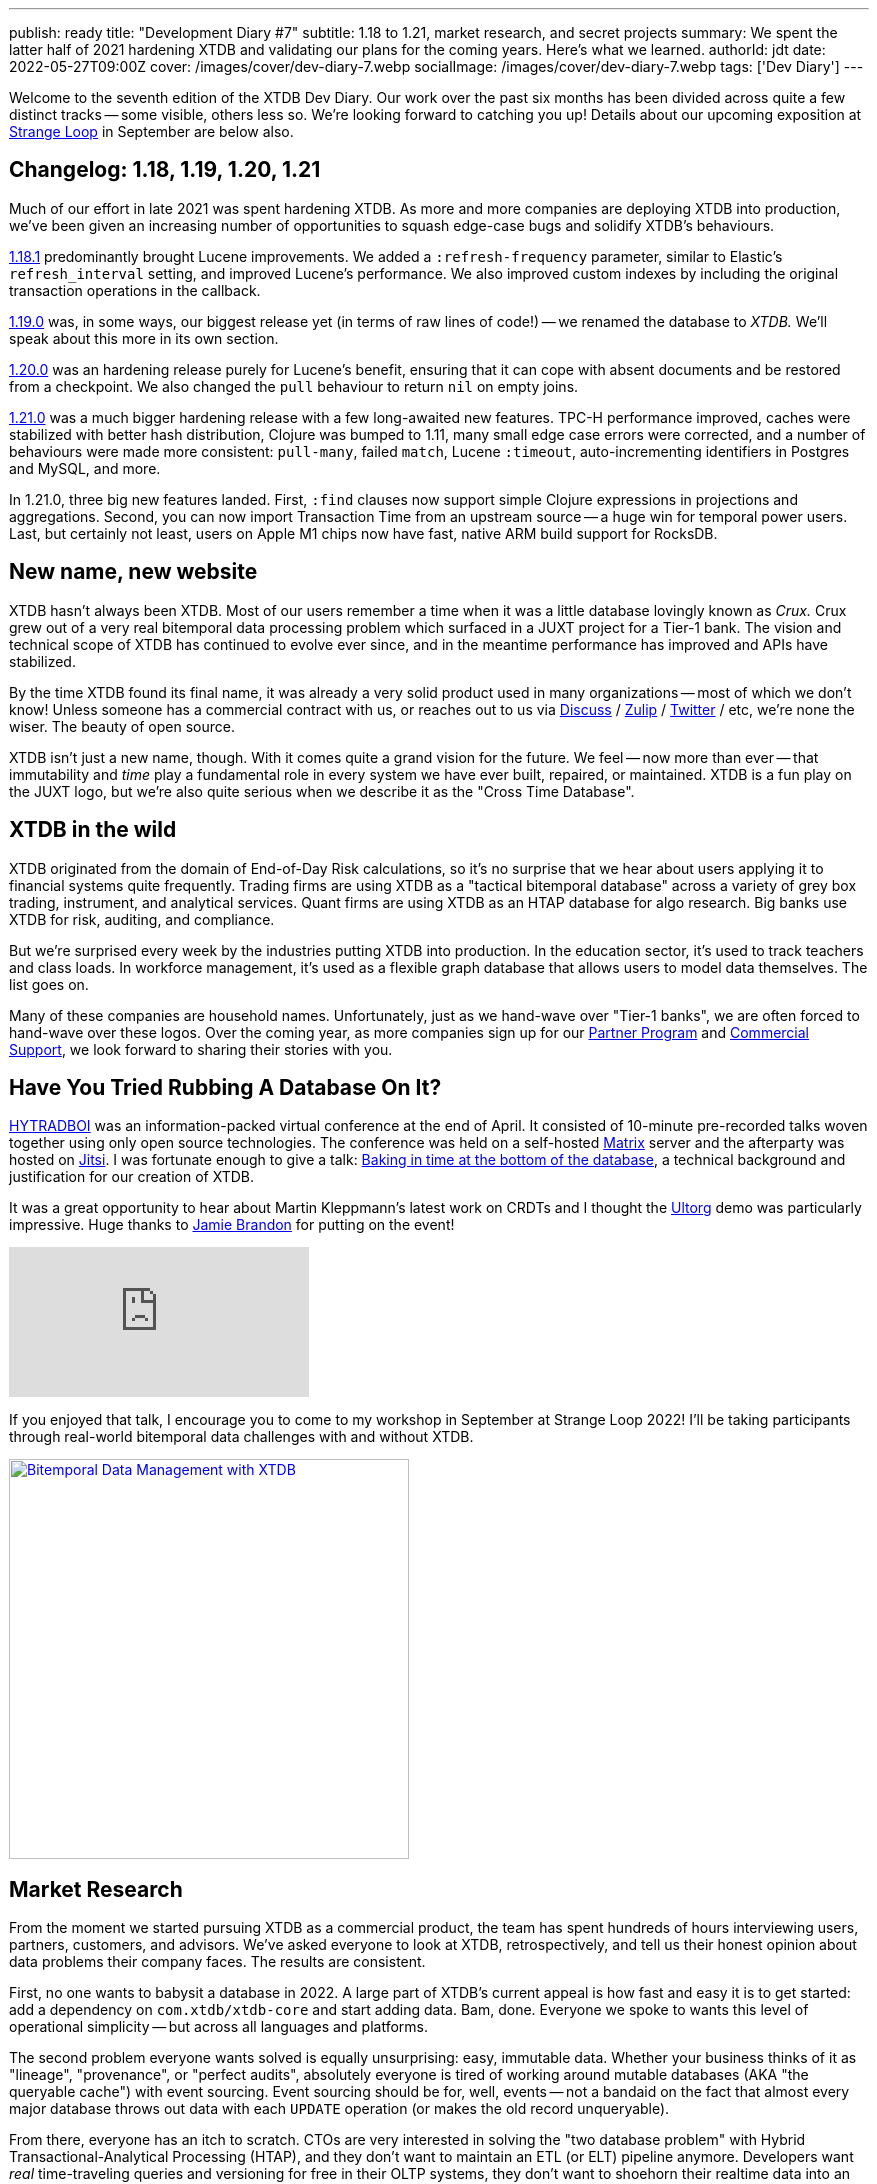 ---
publish: ready
title: "Development Diary #7"
subtitle: 1.18 to 1.21, market research, and secret projects
summary: We spent the latter half of 2021 hardening XTDB and validating our plans for the coming years. Here's what we learned.
authorId: jdt
date: 2022-05-27T09:00Z
cover: /images/cover/dev-diary-7.webp
socialImage: /images/cover/dev-diary-7.webp
tags: ['Dev Diary']
---

Welcome to the seventh edition of the XTDB Dev Diary.
Our work over the past six months has been divided across quite a few distinct tracks -- some visible, others less so.
We're looking forward to catching you up! Details about our upcoming exposition at https://www.thestrangeloop.com/[Strange Loop] in September are below also.


== Changelog: 1.18, 1.19, 1.20, 1.21

Much of our effort in late 2021 was spent hardening XTDB.
As more and more companies are deploying XTDB into production, we've been given an increasing number of opportunities to squash edge-case bugs and solidify XTDB's behaviours.

https://github.com/xtdb/xtdb/releases/tag/1.18.1[1.18.1] predominantly brought Lucene improvements.
We added a `:refresh-frequency` parameter, similar to Elastic's `refresh_interval` setting, and improved Lucene's performance.
We also improved custom indexes by including the original transaction operations in the callback.

https://github.com/xtdb/xtdb/releases/tag/1.19.0[1.19.0] was, in some ways, our biggest release yet (in terms of raw lines of code!) -- we renamed the database to _XTDB._
We'll speak about this more in its own section.

https://github.com/xtdb/xtdb/releases/tag/1.20.0[1.20.0] was an hardening release purely for Lucene's benefit, ensuring that it can cope with absent documents and be restored from a checkpoint. We also changed the `pull` behaviour to return `nil` on empty joins.

https://github.com/xtdb/xtdb/releases/tag/1.21.0[1.21.0] was a much bigger hardening release with a few long-awaited new features.
TPC-H performance improved, caches were stabilized with better hash distribution, Clojure was bumped to 1.11, many small edge case errors were corrected, and a number of behaviours were made more consistent: `pull-many`, failed `match`, Lucene `:timeout`, auto-incrementing identifiers in Postgres and MySQL, and more.

In 1.21.0, three big new features landed.
First, `:find` clauses now support simple Clojure expressions in projections and aggregations.
Second, you can now import Transaction Time from an upstream source -- a huge win for temporal power users.
Last, but certainly not least, users on Apple M1 chips now have fast, native ARM build support for RocksDB.


== New name, new website

XTDB hasn't always been XTDB.
Most of our users remember a time when it was a little database lovingly known as _Crux._
Crux grew out of a very real bitemporal data processing problem which surfaced in a JUXT project for a Tier-1 bank.
The vision and technical scope of XTDB has continued to evolve ever since, and in the meantime performance has improved and APIs have stabilized.

By the time XTDB found its final name, it was already a very solid product used in many organizations -- most of which we don't know!
Unless someone has a commercial contract with us, or reaches out to us via https://discuss.xtdb.com/[Discuss] / https://juxt-oss.zulipchat.com/#narrow/stream/194466-xtdb[Zulip] / https://twitter.com/xtdb_com[Twitter] / etc, we're none the wiser.
The beauty of open source.

XTDB isn't just a new name, though.
With it comes quite a grand vision for the future.
We feel -- now more than ever -- that immutability and _time_ play a fundamental role in every system we have ever built, repaired, or maintained.
XTDB is a fun play on the JUXT logo, but we're also quite serious when we describe it as the "Cross Time Database".


== XTDB in the wild

XTDB originated from the domain of End-of-Day Risk calculations, so it's no surprise that we hear about users applying it to financial systems quite frequently.
Trading firms are using XTDB as a "tactical bitemporal database" across a variety of grey box trading, instrument, and analytical services.
Quant firms are using XTDB as an HTAP database for algo research.
Big banks use XTDB for risk, auditing, and compliance.

But we're surprised every week by the industries putting XTDB into production.
In the education sector, it's used to track teachers and class loads.
In workforce management, it's used as a flexible graph database that allows users to model data themselves.
The list goes on.

Many of these companies are household names.
Unfortunately, just as we hand-wave over "Tier-1 banks", we are often forced to hand-wave over these logos.
Over the coming year, as more companies sign up for our https://xtdb.com/support/production/[Partner Program] and https://xtdb.com/support/[Commercial Support], we look forward to sharing their stories with you.


== Have You Tried Rubbing A Database On It?

https://www.hytradboi.com/[HYTRADBOI] was an information-packed virtual conference at the end of April.
It consisted of 10-minute pre-recorded talks woven together using only open source technologies.
The conference was held on a self-hosted https://matrix.org/[Matrix] server and the afterparty was hosted on https://jitsi.org/[Jitsi].
I was fortunate enough to give a talk:  https://www.hytradboi.com/2022/baking-in-time-at-the-bottom-of-the-database[Baking in time at the bottom of the database], a technical background and justification for our creation of XTDB.

It was a great opportunity to hear about Martin Kleppmann's latest work on CRDTs and I thought the https://www.hytradboi.com/2022/ultorg-a-user-interface-for-relational-databases[Ultorg] demo was particularly impressive. Huge thanks to https://www.scattered-thoughts.net/[Jamie Brandon] for putting on the event!

video::RBs-jk5E1x0[youtube]

If you enjoyed that talk, I encourage you to come to my workshop in September at Strange Loop 2022! I'll be taking participants through real-world bitemporal data challenges with and without XTDB.

image::/images/blog/strangeloop-2022-banner-taylor.webp["Bitemporal Data Management with XTDB", align="center", width=400px, link="https://www.thestrangeloop.com/2022/bitemporal-data-management-with-xtdb.html"]


== Market Research

From the moment we started pursuing XTDB as a commercial product, the team has spent hundreds of hours interviewing users, partners, customers, and advisors.
We've asked everyone to look at XTDB, retrospectively, and tell us their honest opinion about data problems their company faces.
The results are consistent.

First, no one wants to babysit a database in 2022.
A large part of XTDB's current appeal is how fast and easy it is to get started: add a dependency on `com.xtdb/xtdb-core` and start adding data.
Bam, done.
Everyone we spoke to wants this level of operational simplicity -- but across all languages and platforms.

The second problem everyone wants solved is equally unsurprising: easy, immutable data.
Whether your business thinks of it as "lineage", "provenance", or "perfect audits", absolutely everyone is tired of working around mutable databases (AKA "the queryable cache") with event sourcing.
Event sourcing should be for, well, events -- not a bandaid on the fact that almost every major database throws out data with each `UPDATE` operation (or makes the old record unqueryable).

From there, everyone has an itch to scratch.
CTOs are very interested in solving the "two database problem" with Hybrid Transactional-Analytical Processing (HTAP), and they don't want to maintain an ETL (or ELT) pipeline anymore.
Developers want _real_ time-traveling queries and versioning for free in their OLTP systems, they don't want to shoehorn their realtime data into an OLAP system anymore.
The DDD folks want nested records, they don't want to cram strings into Postgres JSON columns anymore.
Data scientists want first-class SQL, they don't want to learn a new query language.

We've been listening.

== Behind The Scenes

...but we haven't _only_ been listening.
We've also been researching and building.
It's our goal to take what everyone currently loves about XTDB (in the words of https://thesample.ai/[Jacob O'Bryant], _"the database that sparks joy"_) and grow it.
Much of that growth is interlinked.
We think of these interlinked qualities as the _pillars_ of XTDB.

=== Pillar #1: SoSaC
If we hope to build the world's most-loved immutable database, it has to do immutability very well, and we firmly believe that "doing immutability well" implies the Separation of Storage and Compute (we recently recorded a https://www.youtube.com/watch?v=8tePLbzJffI[podcast episode] all about this concept -- see below).
However currently, as of 1.21.0, XTDB's operational storage layer (a.k.a. the Index Store) requires the underlying Key-Value store (e.g. RocksDB) to exist on every node with a full replica of almost all data.
In the future, XTDB will reorient around cloud object storage and handling data in large columnar 'chunks', to allow nodes to retrieve and process on-demand only the subset of chunks needed for a given set of queries.
This will enable much simpler and more cost-effective horizontal scaling.

video::8tePLbzJffI[youtube]

=== Pillar #2: Columnar HTAP
XTDB 1.21.0 is an aspiring HTAP database; it can already execute complex point-in-time temporal queries and graph queries that most of the old guard would struggle with.
However, if users really want XTDB to service a more widespread proportion of their OLTP and OLAP workloads, we know that a reorganization of the core machinery is necessary.
To that end, we have been building a new columnar storage engine based on top of https://arrow.apache.org/[Apache Arrow].

=== Pillar #3: Temporal Indexing
XTDB 1.21.0 already uses https://v1-docs.xtdb.com/resources/bibliography/#temporaldatastructures[multiple clever techniques] to maintain temporal indexes.
These were specifically designed to enable efficient _point-in-time_ bitemporal queries.
However, practically every week we see new bitemporal modeling use cases and requirements discussed in popular forums -- it seems many developers don't even realize they have a bitemporal problem until they're neck deep.
Luckily there is https://v1-docs.xtdb.com/resources/bibliography/#temporal[decades' worth of research] on bitemporal data management to mine for inspiration on what lies beyond the point-in-time query model; we've done that.
Armed with what we've learned, we're building a much more powerful temporal index.

=== Pillar #4: Dynamism
XTDB 1.21.0 allows almost any data to be stored including deeply nested documents with arbitrary `java.io.Serializable` types (thanks to https://github.com/ptaoussanis/nippy[Nippy]!), however, https://en.wikipedia.org/wiki/Sargable[sargable] (index-backed) querying is restricted to top-level values.
Looking ahead, Apache Arrow data types are more restrictive -- in a way we consider hygienic, not detrimental -- and also enable us to pursue a database which is more flexible and _dynamic_.
We hope to make nested data both easy to insert and also easy to query.
As https://twitter.com/jarohen[James] puts it: _"Just put maps. Just query maps. That's it."_

=== Pillar #5: "Easy to use"

We need to make XTDB as easy to use for Elixir and Python users as it currently is for Clojure (and other JVM) users.
Doing so has a few implications.

First, and most difficult, is making SQL a first-class citizen of XTDB.
At JUXT, we absolutely love Datalog -- but we're Clojure developers.
We have routinely heard that "there's just no escaping SQL" and we believe it.
We aren't just building XTDB for ourselves.
We are well underway in replacing XTDB's current https://v1-docs.xtdb.com/extensions/sql/[SQL module built on Apache Calcite] with a native implementation of the SQL standard (including https://en.wikipedia.org/wiki/SQL:2011[SQL:2011] bitemporal operators!).

The second implication is that we will need to build first-class client libraries for all major programming languages.
As far as SQL is concerned, this predominantly means JDBC, ODBC, and native drivers.

If client libraries and drivers are the user interface, the other side of the "ease of use" coin is operational complexity.
XTDB is already quite easy to use, but we intend to automate and simplify everything we can.
We have also considered providing XTDB as a service ("XTaaS"?).
If this interests you, we would love to know what your requirements of such a service would be: mailto:hello@xtdb.com[hello@xtdb.com]

=== Open Source

These research initiatives are under heavy development internally.
As the https://xtdb.com/[xtdb.com] homepage states, our ethos is "Fully Open Source" -- and this still holds.
But we do not want to confuse or frighten anyone by waving around a bunch of experimental code prematurely.
We will continue to harden XTDB just as we did throughout 2021: with incremental stable releases and long-term support for all our users.

We are eager to share exciting new source code with you though -- and we will as soon as we move out of "experimental" territory.


== The Future of XTDB at Strange Loop 2022

Håkan will accompany me to Strange Loop in September.
He'll be giving a talk on "Light and adaptive indexing for immutable databases" where he'll explain the past two years of research and how it affects XTDB's new design.

image::/images/blog/strangeloop-2022-banner-raberg.webp["Bitemporal Data Management with XTDB", align="center", width=400px, link="https://www.thestrangeloop.com/2022/light-and-adaptive-indexing-for-immutable-databases.html"]


== Community

Here are some cool things users have been sharing recently:

* https://github.com/joefromct/py-xtdb[py xtdb] -- a tiny library to interact with XTDB via Python's Requests module (see https://juxt-oss.zulipchat.com/#narrow/stream/194466-xtdb-users/topic/python-client[the Zulip thread])
* https://github.com/tatut/pharo-XTDB[pharo-XTDB] -- XTDB client for Pharo Smalltalk
*  https://github.com/FiV0/xtdb-chinook[XTDB Chinook] + https://github.com/FiV0/datafy-nav-demo[Clojure datafy/nav demo] sample projects

XTDB wouldn't exist without its high-energy community.
Thank you to everyone who shares in XTDB-related excitement with us across the globe.
We can't wait to share the updates of the coming months!

As always, do get in touch with the team if you have any questions, issues, or feedback.

* https://discuss.xtdb.com/[Discuss] (forums)
* https://juxt-oss.zulipchat.com/#narrow/stream/194466-xtdb[Zulip]
* https://twitter.com/xtdb_com[Twitter]
* https://mastodon.social/web/@xtdb[Mastodon]
* mailto:hello@xtdb.com[hello@xtdb.com]

'''
